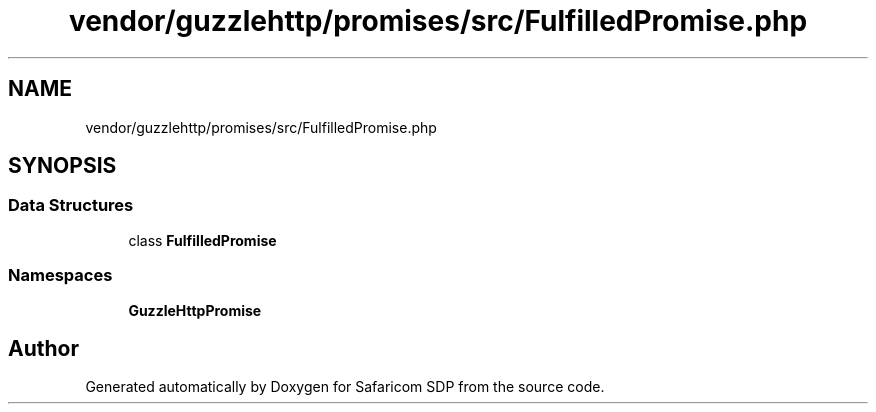 .TH "vendor/guzzlehttp/promises/src/FulfilledPromise.php" 3 "Sat Sep 26 2020" "Safaricom SDP" \" -*- nroff -*-
.ad l
.nh
.SH NAME
vendor/guzzlehttp/promises/src/FulfilledPromise.php
.SH SYNOPSIS
.br
.PP
.SS "Data Structures"

.in +1c
.ti -1c
.RI "class \fBFulfilledPromise\fP"
.br
.in -1c
.SS "Namespaces"

.in +1c
.ti -1c
.RI " \fBGuzzleHttp\\Promise\fP"
.br
.in -1c
.SH "Author"
.PP 
Generated automatically by Doxygen for Safaricom SDP from the source code\&.

